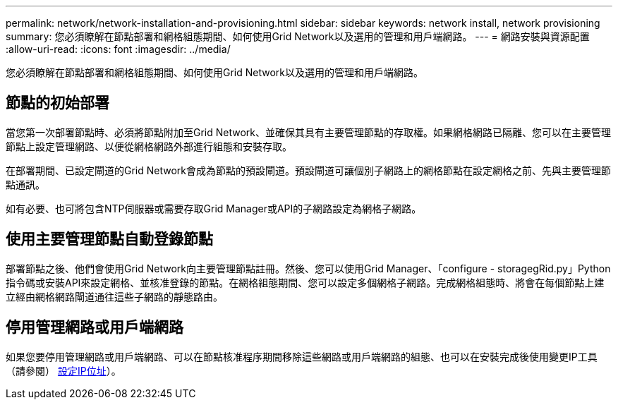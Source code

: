 ---
permalink: network/network-installation-and-provisioning.html 
sidebar: sidebar 
keywords: network install, network provisioning 
summary: 您必須瞭解在節點部署和網格組態期間、如何使用Grid Network以及選用的管理和用戶端網路。 
---
= 網路安裝與資源配置
:allow-uri-read: 
:icons: font
:imagesdir: ../media/


[role="lead"]
您必須瞭解在節點部署和網格組態期間、如何使用Grid Network以及選用的管理和用戶端網路。



== 節點的初始部署

當您第一次部署節點時、必須將節點附加至Grid Network、並確保其具有主要管理節點的存取權。如果網格網路已隔離、您可以在主要管理節點上設定管理網路、以便從網格網路外部進行組態和安裝存取。

在部署期間、已設定閘道的Grid Network會成為節點的預設閘道。預設閘道可讓個別子網路上的網格節點在設定網格之前、先與主要管理節點通訊。

如有必要、也可將包含NTP伺服器或需要存取Grid Manager或API的子網路設定為網格子網路。



== 使用主要管理節點自動登錄節點

部署節點之後、他們會使用Grid Network向主要管理節點註冊。然後、您可以使用Grid Manager、「configure - storagegRid.py」Python指令碼或安裝API來設定網格、並核准登錄的節點。在網格組態期間、您可以設定多個網格子網路。完成網格組態時、將會在每個節點上建立經由網格網路閘道通往這些子網路的靜態路由。



== 停用管理網路或用戶端網路

如果您要停用管理網路或用戶端網路、可以在節點核准程序期間移除這些網路或用戶端網路的組態、也可以在安裝完成後使用變更IP工具（請參閱） xref:../maintain/configuring-ip-addresses.adoc[設定IP位址]）。
